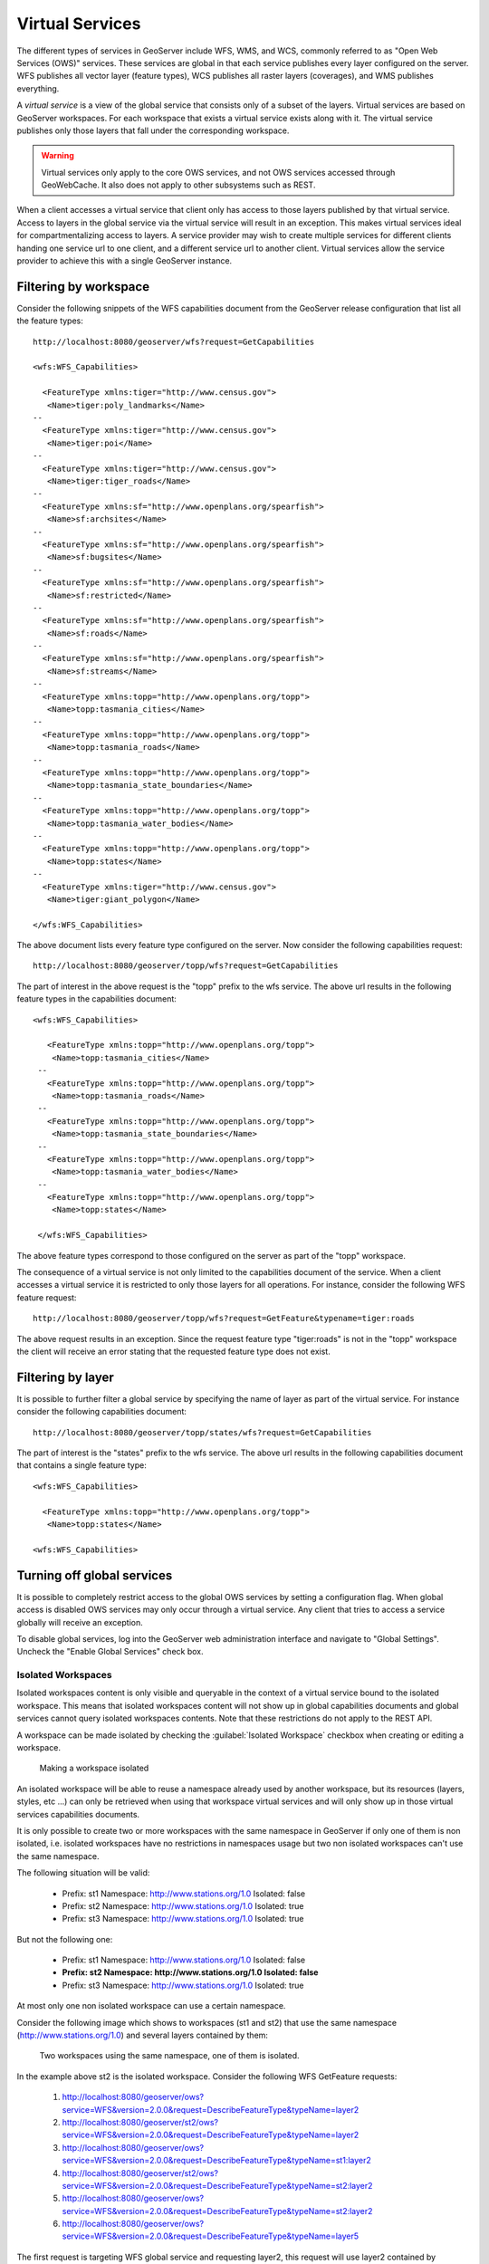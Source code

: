 .. _virtual_services:

Virtual Services
================

The different types of services in GeoServer include WFS, WMS, and WCS, commonly referred to as "Open Web Services (OWS)" services. These services are global in that each service publishes every layer configured on the server. WFS publishes all vector layer (feature types), WCS publishes all raster layers (coverages), and WMS publishes everything. 

A *virtual service* is a view of the global service that consists only of a subset of the layers. Virtual services are based on GeoServer workspaces. For each workspace that exists a virtual service exists along with it. The virtual service publishes only those layers that fall under the corresponding workspace.

.. warning::

   Virtual services only apply to the core OWS services, and not OWS services
   accessed through GeoWebCache. It also does not apply to other subsystems such
   as REST.

When a client accesses a virtual service that client only has access to those layers published by that virtual service. Access to layers in the global service via the virtual service will result in an exception. This makes virtual services ideal for compartmentalizing access to layers. A service provider may wish to create multiple services for different clients handing one service url to one client, and a different service url to another client. Virtual services allow the service provider to achieve this with a single GeoServer instance.

Filtering by workspace
----------------------

Consider the following snippets of the WFS capabilities document from the GeoServer release configuration that list all the feature types::

   http://localhost:8080/geoserver/wfs?request=GetCapabilities
   
   <wfs:WFS_Capabilities>
   
     <FeatureType xmlns:tiger="http://www.census.gov">
      <Name>tiger:poly_landmarks</Name>
   --
     <FeatureType xmlns:tiger="http://www.census.gov">
      <Name>tiger:poi</Name>
   --
     <FeatureType xmlns:tiger="http://www.census.gov">
      <Name>tiger:tiger_roads</Name>
   --
     <FeatureType xmlns:sf="http://www.openplans.org/spearfish">
      <Name>sf:archsites</Name>
   --
     <FeatureType xmlns:sf="http://www.openplans.org/spearfish">
      <Name>sf:bugsites</Name>
   --
     <FeatureType xmlns:sf="http://www.openplans.org/spearfish">
      <Name>sf:restricted</Name>
   --
     <FeatureType xmlns:sf="http://www.openplans.org/spearfish">
      <Name>sf:roads</Name>
   --
     <FeatureType xmlns:sf="http://www.openplans.org/spearfish">
      <Name>sf:streams</Name>
   --
     <FeatureType xmlns:topp="http://www.openplans.org/topp">
      <Name>topp:tasmania_cities</Name>
   --
     <FeatureType xmlns:topp="http://www.openplans.org/topp">
      <Name>topp:tasmania_roads</Name>
   --
     <FeatureType xmlns:topp="http://www.openplans.org/topp">
      <Name>topp:tasmania_state_boundaries</Name>
   --
     <FeatureType xmlns:topp="http://www.openplans.org/topp">
      <Name>topp:tasmania_water_bodies</Name>
   --
     <FeatureType xmlns:topp="http://www.openplans.org/topp">
      <Name>topp:states</Name>
   --
     <FeatureType xmlns:tiger="http://www.census.gov">
      <Name>tiger:giant_polygon</Name>
      
   </wfs:WFS_Capabilities>
   
The above document lists every feature type configured on the server. Now consider the following capabilities request:: 

   http://localhost:8080/geoserver/topp/wfs?request=GetCapabilities

The part of interest in the above request is the "topp" prefix to the wfs service. The above url results in the following feature types in the capabilities document::

   <wfs:WFS_Capabilities>
   
      <FeatureType xmlns:topp="http://www.openplans.org/topp">
       <Name>topp:tasmania_cities</Name>
    --
      <FeatureType xmlns:topp="http://www.openplans.org/topp">
       <Name>topp:tasmania_roads</Name>
    --
      <FeatureType xmlns:topp="http://www.openplans.org/topp">
       <Name>topp:tasmania_state_boundaries</Name>
    --
      <FeatureType xmlns:topp="http://www.openplans.org/topp">
       <Name>topp:tasmania_water_bodies</Name>
    --
      <FeatureType xmlns:topp="http://www.openplans.org/topp">
       <Name>topp:states</Name>
       
    </wfs:WFS_Capabilities>

The above feature types correspond to those configured on the server as part of the "topp" workspace. 

The consequence of a virtual service is not only limited to the capabilities document of the service. When a client accesses a virtual service it is restricted to only those layers for all operations. For instance, consider the following WFS feature request::

  http://localhost:8080/geoserver/topp/wfs?request=GetFeature&typename=tiger:roads

The above request results in an exception. Since the request feature type "tiger:roads" is not in the "topp" workspace the client will receive an error stating that the requested feature type does not exist. 

Filtering by layer
------------------

It is possible to further filter a global service by specifying the name of layer as part of the virtual service. For instance consider the following capabilities document:: 

   http://localhost:8080/geoserver/topp/states/wfs?request=GetCapabilities

The part of interest is the "states" prefix to the wfs service. The above url results in the following capabilities document that contains a single feature type::

  <wfs:WFS_Capabilities>
  
    <FeatureType xmlns:topp="http://www.openplans.org/topp">
     <Name>topp:states</Name>
     
  <wfs:WFS_Capabilities>

.. _global_services_off:

Turning off global services
---------------------------

It is possible to completely restrict access to the global OWS services by setting a configuration flag. When global access is disabled OWS services may only occur through a virtual service. Any client that tries to access a service globally will receive an exception.

To disable global services, log into the GeoServer web administration interface and navigate to "Global Settings". Uncheck the "Enable Global Services" check box.

   .. figure:: img/global-services.jpg

.. _workspace_isolated:

Isolated Workspaces
^^^^^^^^^^^^^^^^^^^

Isolated workspaces content is only visible and queryable in the context of a virtual service bound to the isolated workspace. This means that isolated workspaces content will not show up in global capabilities documents and global services cannot query isolated workspaces contents. Note that these restrictions do not apply to the REST API.

A workspace can be made isolated by checking the :guilabel:`Isolated Workspace` checkbox when creating or editing a workspace.

.. figure:: img/isolated_workspace.png

   Making a workspace isolated

An isolated workspace will be able to reuse a namespace already used by another workspace, but its resources (layers, styles, etc ...) can only be retrieved when using that workspace virtual services and will only show up in those virtual services capabilities documents.

It is only possible to create two or more workspaces with the same namespace in GeoServer if only one of them is non isolated, i.e. isolated workspaces have no restrictions in namespaces usage but two non isolated workspaces can't use the same namespace.

The following situation will be valid:

  - Prefix: st1 Namespace: http://www.stations.org/1.0 Isolated: false

  - Prefix: st2 Namespace: http://www.stations.org/1.0 Isolated: true

  - Prefix: st3 Namespace: http://www.stations.org/1.0 Isolated: true

But not the following one:

  - Prefix: st1 Namespace: http://www.stations.org/1.0 Isolated: false

  - **Prefix: st2 Namespace: http://www.stations.org/1.0 Isolated: false**

  - Prefix: st3 Namespace: http://www.stations.org/1.0 Isolated: true

At most only one non isolated workspace can use a certain namespace.

Consider the following image which shows to workspaces (st1 and st2) that use the same namespace (http://www.stations.org/1.0) and several layers contained by them:

.. figure:: img/workspaces_example.png

   Two workspaces using the same namespace, one of them is isolated.

In the example above st2 is the isolated workspace. Consider the following WFS GetFeature requests:

  1. http://localhost:8080/geoserver/ows?service=WFS&version=2.0.0&request=DescribeFeatureType&typeName=layer2

  2. http://localhost:8080/geoserver/st2/ows?service=WFS&version=2.0.0&request=DescribeFeatureType&typeName=layer2

  3. http://localhost:8080/geoserver/ows?service=WFS&version=2.0.0&request=DescribeFeatureType&typeName=st1:layer2

  4. http://localhost:8080/geoserver/st2/ows?service=WFS&version=2.0.0&request=DescribeFeatureType&typeName=st2:layer2

  5. http://localhost:8080/geoserver/ows?service=WFS&version=2.0.0&request=DescribeFeatureType&typeName=st2:layer2

  6. http://localhost:8080/geoserver/ows?service=WFS&version=2.0.0&request=DescribeFeatureType&typeName=layer5

The first request is targeting WFS global service and requesting layer2, this request will use layer2 contained by workspace st1. The second request is targeting st2 workspace WFS virtual service, layer2 belonging to workspace st2 will be used. Request three and four will use layer2 belonging to workspace, respectively, st1 and st2. The last two requests will fail saying that the feature type was not found, isolated workspaces content is not visible globally.

**The rule of thumb is that resources (layers, styles, etc ...) belonging to an isolated workspace can only be retrieved when using that workspaces virtual services and will only show up in those virtual services capabilities documents.**